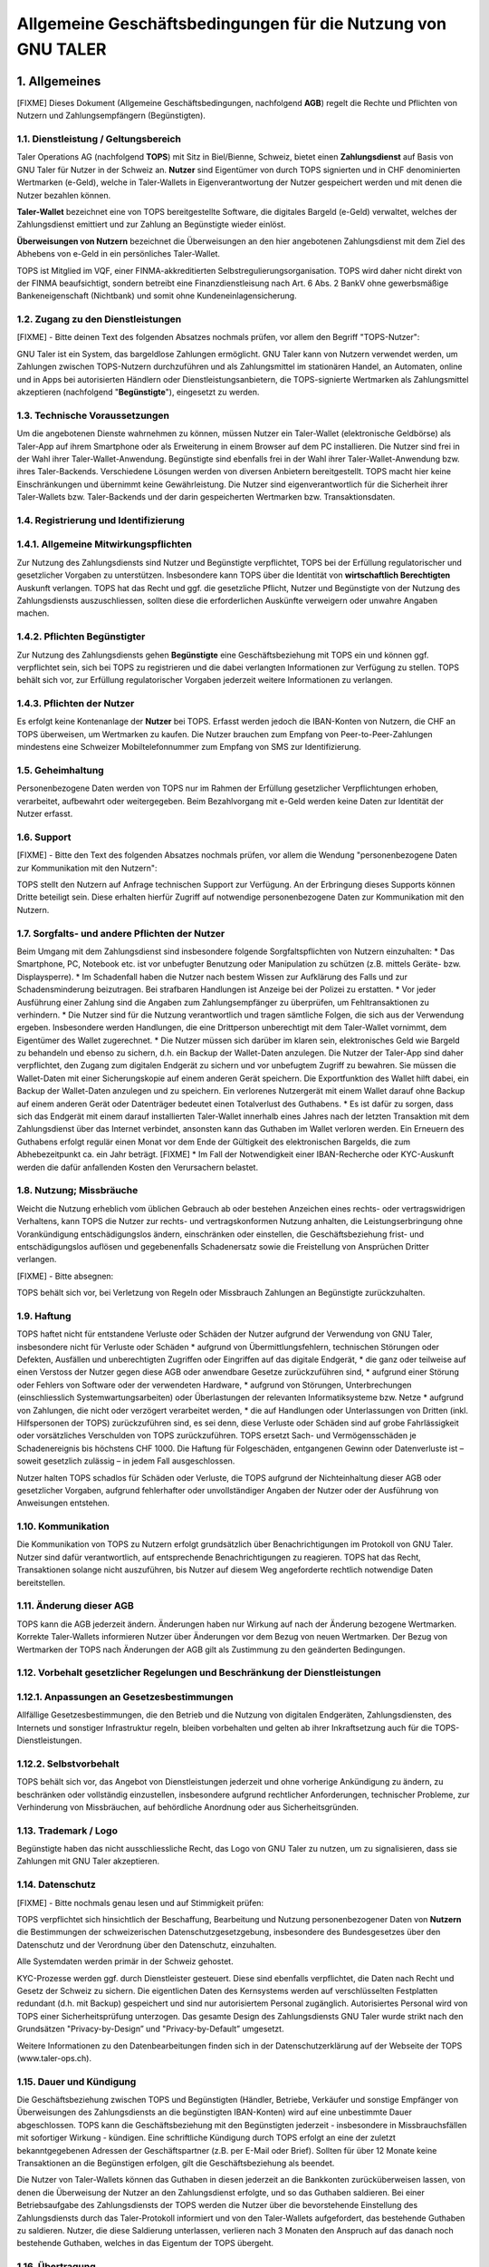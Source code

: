 ﻿Allgemeine Geschäftsbedingungen für die Nutzung von GNU TALER
=============================================================

1. Allgemeines
--------------

[FIXME] Dieses Dokument (Allgemeine Geschäftsbedingungen, nachfolgend **AGB**) regelt die Rechte und
Pflichten von Nutzern und Zahlungsempfängern (Begünstigten).

1.1. Dienstleistung / Geltungsbereich
~~~~~~~~~~~~~~~~~~~~~~~~~~~~~~~~~~~~~

Taler Operations AG (nachfolgend **TOPS**) mit Sitz in Biel/Bienne, Schweiz, bietet einen
**Zahlungsdienst** auf Basis von GNU Taler für Nutzer in der Schweiz an. **Nutzer** sind Eigentümer
von durch TOPS signierten und in CHF denominierten Wertmarken (e-Geld), welche in Taler-Wallets in
Eigenverantwortung der Nutzer gespeichert werden und mit denen die Nutzer bezahlen können.

**Taler-Wallet** bezeichnet eine von TOPS bereitgestellte Software, die digitales Bargeld (e-Geld)
verwaltet, welches der Zahlungsdienst emittiert und zur Zahlung an Begünstigte wieder einlöst.

**Überweisungen von Nutzern** bezeichnet die Überweisungen an den hier angebotenen Zahlungsdienst
mit dem Ziel des Abhebens von e-Geld in ein persönliches Taler-Wallet.

TOPS ist Mitglied im VQF, einer FINMA-akkreditierten Selbstregulierungsorganisation. TOPS wird
daher nicht direkt von der FINMA beaufsichtigt, sondern betreibt eine Finanzdienstleisung nach Art.
6 Abs. 2 BankV ohne gewerbsmäßige Bankeneigenschaft (Nichtbank) und somit ohne
Kundeneinlagensicherung.


1.2. Zugang zu den Dienstleistungen
~~~~~~~~~~~~~~~~~~~~~~~~~~~~~~~~~~~

[FIXME] - Bitte deinen Text des folgenden Absatzes nochmals prüfen, vor allem den Begriff
"TOPS-Nutzer":

GNU Taler ist ein System, das bargeldlose Zahlungen ermöglicht. GNU Taler kann von Nutzern
verwendet werden, um Zahlungen zwischen TOPS-Nutzern durchzuführen und als Zahlungsmittel im
stationären Handel, an Automaten, online und in Apps bei autorisierten Händlern oder
Dienstleistungsanbietern, die TOPS-signierte Wertmarken als Zahlungsmittel akzeptieren (nachfolgend
"**Begünstigte**"), eingesetzt zu werden.


1.3. Technische Voraussetzungen
~~~~~~~~~~~~~~~~~~~~~~~~~~~~~~~

Um die angebotenen Dienste wahrnehmen zu können, müssen Nutzer ein Taler-Wallet (elektronische
Geldbörse) als Taler-App auf ihrem Smartphone oder als Erweiterung in einem Browser auf dem PC
installieren. Die Nutzer sind frei in der Wahl ihrer Taler-Wallet-Anwendung. Begünstigte sind
ebenfalls frei in der Wahl ihrer Taler-Wallet-Anwendung bzw. ihres Taler-Backends. Verschiedene
Lösungen werden von diversen Anbietern bereitgestellt. TOPS macht hier keine Einschränkungen und
übernimmt keine Gewährleistung. Die Nutzer sind eigenverantwortlich für die Sicherheit ihrer
Taler-Wallets bzw. Taler-Backends und der darin gespeicherten Wertmarken bzw. Transaktionsdaten.


1.4. Registrierung und Identifizierung
~~~~~~~~~~~~~~~~~~~~~~~~~~~~~~~~~~~~~~

1.4.1. Allgemeine Mitwirkungspflichten
~~~~~~~~~~~~~~~~~~~~~~~~~~~~~~~~~~~~~~

Zur Nutzung des Zahlungsdiensts sind Nutzer und Begünstigte verpflichtet, TOPS bei der Erfüllung
regulatorischer und gesetzlicher Vorgaben zu unterstützen. Insbesondere kann TOPS über die
Identität von **wirtschaftlich Berechtigten** Auskunft verlangen. TOPS hat das Recht und ggf. die
gesetzliche Pflicht, Nutzer und Begünstigte von der Nutzung des Zahlungsdiensts auszuschliessen,
sollten diese die erforderlichen Auskünfte verweigern oder unwahre Angaben machen.

1.4.2. Pflichten Begünstigter
~~~~~~~~~~~~~~~~~~~~~~~~~~~~~

Zur Nutzung des Zahlungsdiensts gehen **Begünstigte** eine Geschäftsbeziehung mit TOPS ein und
können ggf. verpflichtet sein, sich bei TOPS zu registrieren und die dabei verlangten Informationen
zur Verfügung zu stellen. TOPS behält sich vor, zur Erfüllung regulatorischer Vorgaben jederzeit
weitere Informationen zu verlangen.

1.4.3. Pflichten der Nutzer
~~~~~~~~~~~~~~~~~~~~~~~~~~~

Es erfolgt keine Kontenanlage der **Nutzer** bei TOPS. Erfasst werden jedoch die IBAN-Konten von
Nutzern, die CHF an TOPS überweisen, um Wertmarken zu kaufen. Die Nutzer brauchen zum Empfang von
Peer-to-Peer-Zahlungen mindestens eine Schweizer Mobiltelefonnummer zum Empfang von SMS zur
Identifizierung.


1.5. Geheimhaltung
~~~~~~~~~~~~~~~~~~

Personenbezogene Daten werden von TOPS nur im Rahmen der Erfüllung gesetzlicher Verpflichtungen
erhoben, verarbeitet, aufbewahrt oder weitergegeben. Beim Bezahlvorgang mit e-Geld werden keine
Daten zur Identität der Nutzer erfasst.


1.6. Support
~~~~~~~~~~~~

[FIXME] - Bitte den Text des folgenden Absatzes nochmals prüfen, vor allem die Wendung
"personenbezogene Daten zur Kommunikation mit den Nutzern":

TOPS stellt den Nutzern auf Anfrage technischen Support zur Verfügung. An der Erbringung
dieses Supports können Dritte beteiligt sein. Diese erhalten hierfür Zugriff auf notwendige
personenbezogene Daten zur Kommunikation mit den Nutzern.


1.7. Sorgfalts- und andere Pflichten der Nutzer
~~~~~~~~~~~~~~~~~~~~~~~~~~~~~~~~~~~~~~~~~~~~~~~

Beim Umgang mit dem Zahlungsdienst sind insbesondere folgende Sorgfaltspflichten von Nutzern
einzuhalten:
* Das Smartphone, PC, Notebook etc. ist vor unbefugter Benutzung oder Manipulation zu schützen
(z.B. mittels Geräte- bzw. Displaysperre).
* Im Schadenfall haben die Nutzer nach bestem Wissen zur Aufklärung des Falls und zur
Schadensminderung beizutragen. Bei strafbaren Handlungen ist Anzeige bei der Polizei zu erstatten.
* Vor jeder Ausführung einer Zahlung sind die Angaben zum Zahlungsempfänger zu überprüfen, um
Fehltransaktionen zu verhindern.
* Die Nutzer sind für die Nutzung verantwortlich und tragen sämtliche Folgen, die sich aus der
Verwendung ergeben. Insbesondere werden Handlungen, die eine Drittperson unberechtigt mit dem
Taler-Wallet vornimmt, dem Eigentümer des Wallet zugerechnet.
* Die Nutzer müssen sich darüber im klaren sein, elektronisches Geld wie Bargeld zu behandeln und
ebenso zu sichern, d.h. ein Backup der Wallet-Daten anzulegen. Die Nutzer der Taler-App sind daher
verpflichtet, den Zugang zum digitalen Endgerät zu sichern und vor unbefugtem Zugriff zu bewahren.
Sie müssen die Wallet-Daten mit einer Sicherungskopie auf einem anderen Gerät speichern. Die
Exportfunktion des Wallet hilft dabei, ein Backup der Wallet-Daten anzulegen und zu speichern. Ein
verlorenes Nutzergerät mit einem Wallet darauf ohne Backup auf einem anderen Gerät oder Datenträger
bedeutet einen Totalverlust des Guthabens.
* Es ist dafür zu sorgen, dass sich das Endgerät mit einem darauf installierten
Taler-Wallet innerhalb eines Jahres nach der letzten Transaktion mit dem Zahlungsdienst über das
Internet verbindet, ansonsten kann das Guthaben im Wallet verloren werden. Ein Erneuern des
Guthabens erfolgt regulär einen Monat vor dem Ende der Gültigkeit des elektronischen Bargelds, die
zum Abhebezeitpunkt ca. ein Jahr beträgt.
[FIXME] * Im Fall der Notwendigkeit einer IBAN-Recherche oder KYC-Auskunft werden die dafür
anfallenden Kosten den Verursachern belastet.


1.8. Nutzung; Missbräuche
~~~~~~~~~~~~~~~~~~~~~~~~~

Weicht die Nutzung erheblich vom üblichen Gebrauch ab oder bestehen Anzeichen eines rechts- oder
vertragswidrigen Verhaltens, kann TOPS die Nutzer zur rechts- und vertragskonformen Nutzung
anhalten, die Leistungserbringung ohne Vorankündigung entschädigungslos ändern, einschränken oder
einstellen, die Geschäftsbeziehung frist- und entschädigungslos auflösen und gegebenenfalls
Schadenersatz sowie die Freistellung von Ansprüchen Dritter verlangen.

[FIXME] - Bitte absegnen:

TOPS behält sich vor, bei Verletzung von Regeln oder Missbrauch Zahlungen an Begünstigte
zurückzuhalten.


1.9. Haftung
~~~~~~~~~~~~

TOPS haftet nicht für entstandene Verluste oder Schäden der Nutzer aufgrund der Verwendung von
GNU Taler, insbesondere nicht für Verluste oder Schäden
* aufgrund von Übermittlungsfehlern, technischen Störungen oder Defekten, Ausfällen
und unberechtigten Zugriffen oder Eingriffen auf das digitale Endgerät,
* die ganz oder teilweise auf einen Verstoss der Nutzer gegen diese AGB oder anwendbare Gesetze
zurückzuführen sind,
* aufgrund einer Störung oder Fehlers von Software oder der verwendeten Hardware,
* aufgrund von Störungen, Unterbrechungen (einschliesslich Systemwartungsarbeiten) oder
Überlastungen der relevanten Informatiksysteme bzw. Netze
* aufgrund von Zahlungen, die nicht oder verzögert verarbeitet werden,
* die auf Handlungen oder Unterlassungen von Dritten (inkl. Hilfspersonen der TOPS) zurückzuführen
sind,
es sei denn, diese Verluste oder Schäden sind auf grobe Fahrlässigkeit oder vorsätzliches
Verschulden von TOPS zurückzuführen. TOPS ersetzt Sach- und Vermögensschäden je Schadenereignis bis
höchstens CHF 1000. Die Haftung für Folgeschäden, entgangenen Gewinn oder Datenverluste ist –
soweit gesetzlich zulässig – in jedem Fall ausgeschlossen.

Nutzer halten TOPS schadlos für Schäden oder Verluste, die TOPS aufgrund der Nichteinhaltung dieser
AGB oder gesetzlicher Vorgaben, aufgrund fehlerhafter oder unvollständiger Angaben der Nutzer oder
der Ausführung von Anweisungen entstehen.


1.10. Kommunikation
~~~~~~~~~~~~~~~~~~~

Die Kommunikation von TOPS zu Nutzern erfolgt grundsätzlich über Benachrichtigungen im Protokoll
von GNU Taler. Nutzer sind dafür verantwortlich, auf entsprechende Benachrichtigungen zu reagieren.
TOPS hat das Recht, Transaktionen solange nicht auszuführen, bis Nutzer auf diesem Weg angeforderte
rechtlich notwendige Daten bereitstellen.


1.11. Änderung dieser AGB
~~~~~~~~~~~~~~~~~~~~~~~~~

TOPS kann die AGB jederzeit ändern. Änderungen haben nur Wirkung auf nach der Änderung bezogene
Wertmarken. Korrekte Taler-Wallets informieren Nutzer über Änderungen vor dem Bezug von neuen
Wertmarken. Der Bezug von Wertmarken der TOPS nach Änderungen der AGB gilt als Zustimmung zu den
geänderten Bedingungen.


1.12. Vorbehalt gesetzlicher Regelungen und Beschränkung der Dienstleistungen
~~~~~~~~~~~~~~~~~~~~~~~~~~~~~~~~~~~~~~~~~~~~~~~~~~~~~~~~~~~~~~~~~~~~~~~~~~~~~

1.12.1. Anpassungen an Gesetzesbestimmungen
~~~~~~~~~~~~~~~~~~~~~~~~~~~~~~~~~~~~~~~~~~

Allfällige Gesetzesbestimmungen, die den Betrieb und die Nutzung von digitalen Endgeräten,
Zahlungsdiensten, des Internets und sonstiger Infrastruktur regeln, bleiben vorbehalten und gelten
ab ihrer Inkraftsetzung auch für die TOPS-Dienstleistungen.

1.12.2. Selbstvorbehalt
~~~~~~~~~~~~~~~~~~~~~~

TOPS behält sich vor, das Angebot von Dienstleistungen jederzeit und ohne vorherige Ankündigung zu
ändern, zu beschränken oder vollständig einzustellen, insbesondere aufgrund rechtlicher
Anforderungen, technischer Probleme, zur Verhinderung von Missbräuchen, auf behördliche Anordnung
oder aus Sicherheitsgründen.


1.13. Trademark / Logo
~~~~~~~~~~~~~~~~~~~~~~

Begünstigte haben das nicht ausschliessliche Recht, das Logo von GNU Taler zu nutzen, um zu
signalisieren, dass sie Zahlungen mit GNU Taler akzeptieren.


1.14. Datenschutz
~~~~~~~~~~~~~~~~

[FIXME] - Bitte nochmals genau lesen und auf Stimmigkeit prüfen:

TOPS verpflichtet sich hinsichtlich der Beschaffung, Bearbeitung und Nutzung personenbezogener
Daten von **Nutzern** die Bestimmungen der schweizerischen Datenschutzgesetzgebung, insbesondere
des Bundesgesetzes über den Datenschutz und der Verordnung über den Datenschutz, einzuhalten.

Alle Systemdaten werden primär in der Schweiz gehostet.

KYC-Prozesse werden ggf. durch Dienstleister gesteuert. Diese sind ebenfalls verpflichtet, die
Daten nach Recht und Gesetz der Schweiz zu sichern. Die eigentlichen Daten des Kernsystems werden
auf verschlüsselten Festplatten redundant (d.h. mit Backup) gespeichert und sind nur autorisiertem
Personal zugänglich. Autorisiertes Personal wird von TOPS einer Sicherheitsprüfung unterzogen. Das
gesamte Design des Zahlungsdiensts GNU Taler wurde strikt nach den Grundsätzen "Privacy-by-Design”
und "Privacy-by-Default” umgesetzt.

Weitere Informationen zu den Datenbearbeitungen finden sich in der Datenschutzerklärung auf der
Webseite der TOPS (www.taler-ops.ch).


1.15. Dauer und Kündigung
~~~~~~~~~~~~~~~~~~~~~~~~~

Die Geschäftsbeziehung zwischen TOPS und Begünstigten (Händler, Betriebe, Verkäufer und sonstige
Empfänger von Überweisungen des Zahlungsdiensts an die begünstigten IBAN-Konten) wird auf eine
unbestimmte Dauer abgeschlossen. TOPS kann die Geschäftsbeziehung mit den Begünstigten jederzeit -
insbesondere in Missbrauchsfällen mit sofortiger Wirkung - kündigen. Eine schriftliche Kündigung
durch TOPS erfolgt an eine der zuletzt bekanntgegebenen Adressen der Geschäftspartner (z.B. per
E-Mail oder Brief). Sollten für über 12 Monate keine Transaktionen an die Begünstigen erfolgen, gilt
die Geschäftsbeziehung als beendet.

Die Nutzer von Taler-Wallets können das Guthaben in diesen jederzeit an die Bankkonten
zurücküberweisen lassen, von denen die Überweisung der Nutzer an den Zahlungsdienst erfolgte, und so
das Guthaben saldieren. Bei einer Betriebsaufgabe des Zahlungsdiensts der TOPS werden die Nutzer
über die bevorstehende Einstellung des Zahlungsdiensts durch das Taler-Protokoll informiert und von
den Taler-Wallets aufgefordert, das bestehende Guthaben zu saldieren. Nutzer, die diese Saldierung
unterlassen, verlieren nach 3 Monaten den Anspruch auf das danach noch bestehende Guthaben, welches
in das Eigentum der TOPS übergeht.


1.16. Übertragung
~~~~~~~~~~~~~~~~~

TOPS kann die Vertragsbeziehungen (einschliesslich eines Guthabens) jederzeit und ohne vorherige
Information auf eine andere Gesellschaft übertragen.


1.17. Anwendbares Recht und Gerichtsstand
~~~~~~~~~~~~~~~~~~~~~~~~~~~~~~~~~~~~~~~~~

Soweit gesetzlich zulässig, unterstehen alle Rechtsbeziehungen zwischen TOPS und Nutzern
ausschliesslich dem materiellen schweizerischen Recht, unter Ausschluss von Kollisionsrecht und
unter Ausschluss von Staatsverträgen.

Unter dem Vorbehalt von entgegenstehenden, zwingenden gesetzlichen Bestimmungen ist Biel
ausschliesslicher Gerichtsstand und Erfüllungsort. Für Nutzer und Begünstigte mit einem Wohnsitz
ausserhalb der Schweiz ist Biel sodann auch Betreibungsort.


2. Zahlungsfunktionen
---------------------

2.1. Limiten
~~~~~~~~~~~~

Es bestehen Limiten von CHF 1.000 pro Monat und CHF 5.000 pro Kalenderjahr für das Abheben von
e-Geld von einem Girokonto bzw. für den Empfang von P2P-Zahlungen zwischen Taler-Wallets mit
bestätigter Schweizer Mobilfunknummer.


2.2. Aufbuchen
~~~~~~~~~~~~~~

Das Taler-Wallet wird von den Nutzern über die hierfür vorgesehenen Optionen aufgeladen.

Zum Aufbuchen der gewünschten Geldmenge wählt man im Taler-Wallet den von TOPS betriebenen
Zahlungsdienst, an den man diese Geldmenge vom Girokonto überweist und von dem schließlich das
Taler-Wallet die elektronischen Repräsentanten der Geldmenge abhebt.

TOPS kann weitere Aufladeoptionen einführen oder bestehende Optionen nicht mehr anbieten.
Allfällige mit der Ladung verbundenen Transaktions- oder sonstigen Gebühren sind durch die Nutzer
zu tragen. Das Guthaben der Nutzer in Wallets wird nicht verzinst. Die Nutzer nehmen zur Kenntnis,
dass das Guthaben nicht von der Einlagensicherung gedeckt ist.

Der Verarbeitungsprozess für das Erhöhen und Verringern des Guthabens im Taler-Wallet kann je nach
Ladeoption mehrere Tage in Anspruch nehmen.


2.3. Abbuchen
~~~~~~~~~~~~~

Das Entladen des Taler-Wallet muss auf ein Schweizer Bankkonto erfolgen. Internationale Zahlungen
sind nicht erlaubt.


2.4. Zahlen mit GNU Taler
~~~~~~~~~~~~~~~~~~~~~~~~~

Die Nutzer können mit dem im Smartphone oder Webbrowser installierten Taler-Wallet innerhalb der
geltenden Limiten bei natürlichen und juristischen Personen bezahlen, die diese Bezahloption
akzeptieren und ein Schweizer Bankkonto zum Geldempfang führen (z.B. Ladengeschäfte, Webshops, Apps
und sonstige Begünstigte).

Bei einer Bezahlung wird der entsprechende Betrag direkt vom Taler-Wallet abgebucht. Es muss
im Taler-Wallet mindestens der Transaktionsbetrag verfügbar sein.


2.5. Belastung der Bezahlungen
~~~~~~~~~~~~~~~~~~~~~~~~~~~~~~

Die Nutzer anerkennen sämtliche getätigten Zahlungen, welche mit dem Taler-Wallet von ihrem
digitalen Endgerät erfolgt sind, selbst wenn diese Zahlungen ohne ihre Zustimmung erfolgt sind.
Wer ein Guthaben im Taler-Wallet einlöst, hat den Wert des Guthabens zur Zahlung verwendet.


2.6. Preise und Gebühren
~~~~~~~~~~~~~~~~~~~~~~~~

[FIXME] - Bitte nochmals genau lesen und auf Stimmigkeit prüfen:

TOPS kann die Gebühren jederzeit ändern. Änderungen haben nur Wirkung auf nach der Änderung
bezogene Wertmarken. Korrekte Taler-Wallets informieren Nutzer über Gebührenänderungen vor dem
Bezug von neuen Wertmarken. Der Bezug von Wertmarken der TOPS nach Änderungen der Gebühren gilt als
Zustimmung zu den geänderten Bedingungen.
